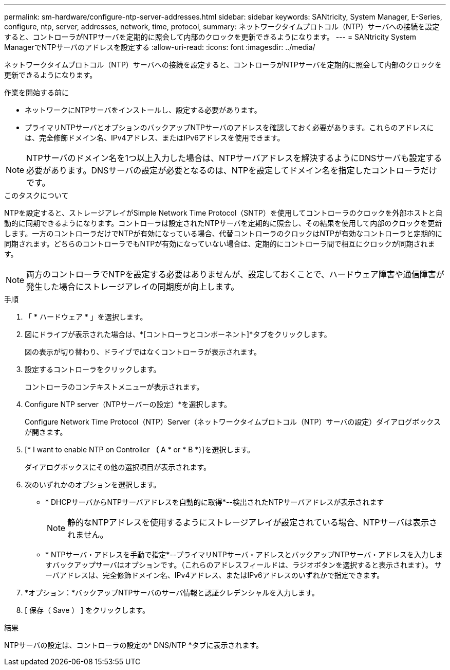 ---
permalink: sm-hardware/configure-ntp-server-addresses.html 
sidebar: sidebar 
keywords: SANtricity, System Manager, E-Series, configure, ntp, server, addresses, network, time, protocol, 
summary: ネットワークタイムプロトコル（NTP）サーバへの接続を設定すると、コントローラがNTPサーバを定期的に照会して内部のクロックを更新できるようになります。 
---
= SANtricity System ManagerでNTPサーバのアドレスを設定する
:allow-uri-read: 
:icons: font
:imagesdir: ../media/


[role="lead"]
ネットワークタイムプロトコル（NTP）サーバへの接続を設定すると、コントローラがNTPサーバを定期的に照会して内部のクロックを更新できるようになります。

.作業を開始する前に
* ネットワークにNTPサーバをインストールし、設定する必要があります。
* プライマリNTPサーバとオプションのバックアップNTPサーバのアドレスを確認しておく必要があります。これらのアドレスには、完全修飾ドメイン名、IPv4アドレス、またはIPv6アドレスを使用できます。


[NOTE]
====
NTPサーバのドメイン名を1つ以上入力した場合は、NTPサーバアドレスを解決するようにDNSサーバも設定する必要があります。DNSサーバの設定が必要となるのは、NTPを設定してドメイン名を指定したコントローラだけです。

====
.このタスクについて
NTPを設定すると、ストレージアレイがSimple Network Time Protocol（SNTP）を使用してコントローラのクロックを外部ホストと自動的に同期できるようになります。コントローラは設定されたNTPサーバを定期的に照会し、その結果を使用して内部のクロックを更新します。一方のコントローラだけでNTPが有効になっている場合、代替コントローラのクロックはNTPが有効なコントローラと定期的に同期されます。どちらのコントローラでもNTPが有効になっていない場合は、定期的にコントローラ間で相互にクロックが同期されます。

[NOTE]
====
両方のコントローラでNTPを設定する必要はありませんが、設定しておくことで、ハードウェア障害や通信障害が発生した場合にストレージアレイの同期度が向上します。

====
.手順
. 「 * ハードウェア * 」を選択します。
. 図にドライブが表示された場合は、*[コントローラとコンポーネント]*タブをクリックします。
+
図の表示が切り替わり、ドライブではなくコントローラが表示されます。

. 設定するコントローラをクリックします。
+
コントローラのコンテキストメニューが表示されます。

. Configure NTP server（NTPサーバーの設定）*を選択します。
+
Configure Network Time Protocol（NTP）Server（ネットワークタイムプロトコル（NTP）サーバの設定）ダイアログボックスが開きます。

. [* I want to enable NTP on Controller *（* A * or * B *）]を選択します。
+
ダイアログボックスにその他の選択項目が表示されます。

. 次のいずれかのオプションを選択します。
+
** * DHCPサーバからNTPサーバアドレスを自動的に取得*--検出されたNTPサーバアドレスが表示されます
+
[NOTE]
====
静的なNTPアドレスを使用するようにストレージアレイが設定されている場合、NTPサーバは表示されません。

====
** * NTPサーバ・アドレスを手動で指定*--プライマリNTPサーバ・アドレスとバックアップNTPサーバ・アドレスを入力しますバックアップサーバはオプションです。（これらのアドレスフィールドは、ラジオボタンを選択すると表示されます）。 サーバアドレスは、完全修飾ドメイン名、IPv4アドレス、またはIPv6アドレスのいずれかで指定できます。


. *オプション：*バックアップNTPサーバのサーバ情報と認証クレデンシャルを入力します。
. [ 保存（ Save ） ] をクリックします。


.結果
NTPサーバの設定は、コントローラの設定の* DNS/NTP *タブに表示されます。
